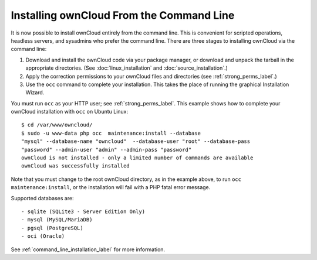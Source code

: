 =========================================
Installing ownCloud From the Command Line
=========================================

It is now possible to install ownCloud entirely from the command line. This is 
convenient for scripted operations, headless servers, and sysadmins who prefer 
the command line. There are three stages to installing ownCloud via the command 
line:

1. Download and install the ownCloud code via your package manager, or download 
   and unpack the tarball in the appropriate directories. (See 
   :doc:`linux_installation` and :doc:`source_installation`.)

2. Apply the correction permissions to your ownCloud files and directories (see 
   :ref:`strong_perms_label`.)

3. Use the ``occ`` command to complete your installation. This takes the place 
   of running the graphical Installation Wizard.

You must run ``occ`` as your HTTP user; see :ref:`strong_perms_label`. This 
example shows how to complete your ownCloud installation with ``occ`` on Ubuntu 
Linux::

 $ cd /var/www/owncloud/
 $ sudo -u www-data php occ  maintenance:install --database 
 "mysql" --database-name "owncloud"  --database-user "root" --database-pass 
 "password" --admin-user "admin" --admin-pass "password" 
 ownCloud is not installed - only a limited number of commands are available
 ownCloud was successfully installed
 
Note that you must change to the root ownCloud directory, as in the example 
above, to run ``occ  maintenance:install``, or the installation will fail with 
a PHP fatal error message.

Supported databases are::

 - sqlite (SQLite3 - Server Edition Only)
 - mysql (MySQL/MariaDB)
 - pgsql (PostgreSQL)
 - oci (Oracle)
 
See :ref:`command_line_installation_label` for more information. 
